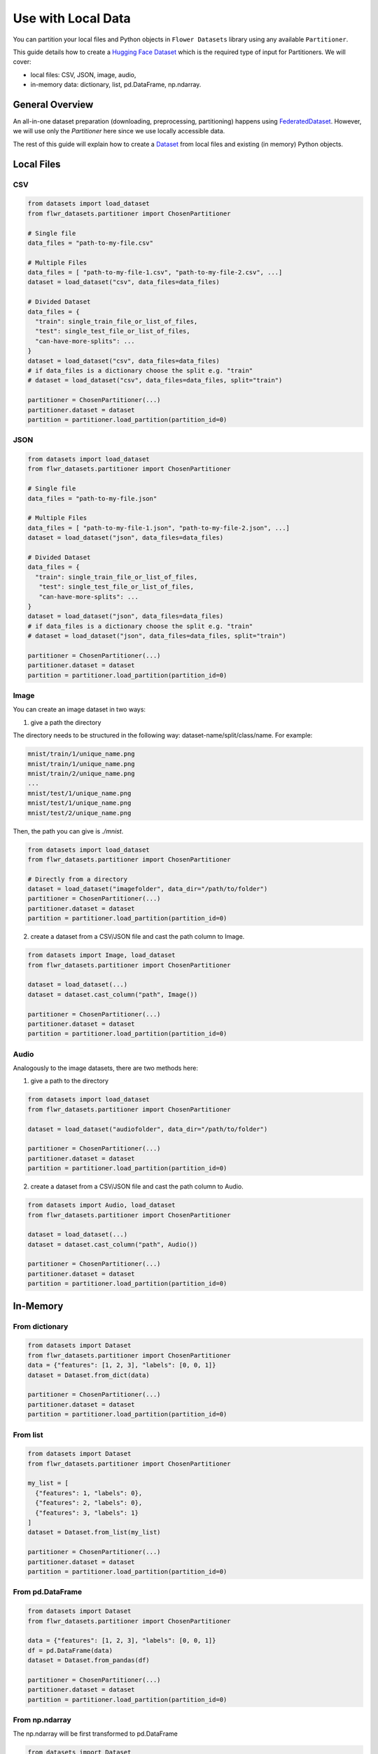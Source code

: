 Use with Local Data
===================

You can partition your local files and Python objects in
``Flower Datasets`` library using any available ``Partitioner``.

This guide details how to create a `Hugging Face <https://huggingface.co/>`_ `Dataset <https://huggingface.co/docs/datasets/package_reference/main_classes#datasets.Dataset>`_ which is the required type of input for Partitioners.
We will cover:

* local files: CSV, JSON, image, audio,
* in-memory data: dictionary, list, pd.DataFrame, np.ndarray.


General Overview
----------------
An all-in-one dataset preparation (downloading, preprocessing, partitioning) happens
using `FederatedDataset <ref-api/flwr_datasets.FederatedDataset.html>`_. However, we
will use only the `Partitioner` here since we use locally accessible data.

The rest of this guide will explain how to create a
`Dataset <https://huggingface.co/docs/datasets/en/package_reference/main_classes#datasets.Dataset>`_
from local files and existing (in memory) Python objects.

Local Files
-----------
CSV
^^^
.. code-block:: python

  from datasets import load_dataset
  from flwr_datasets.partitioner import ChosenPartitioner

  # Single file
  data_files = "path-to-my-file.csv"

  # Multiple Files
  data_files = [ "path-to-my-file-1.csv", "path-to-my-file-2.csv", ...]
  dataset = load_dataset("csv", data_files=data_files)

  # Divided Dataset
  data_files = {
    "train": single_train_file_or_list_of_files,
    "test": single_test_file_or_list_of_files,
    "can-have-more-splits": ...
  }
  dataset = load_dataset("csv", data_files=data_files)
  # if data_files is a dictionary choose the split e.g. "train"
  # dataset = load_dataset("csv", data_files=data_files, split="train")

  partitioner = ChosenPartitioner(...)
  partitioner.dataset = dataset
  partition = partitioner.load_partition(partition_id=0)

JSON
^^^^

.. code-block:: python

  from datasets import load_dataset
  from flwr_datasets.partitioner import ChosenPartitioner

  # Single file
  data_files = "path-to-my-file.json"

  # Multiple Files
  data_files = [ "path-to-my-file-1.json", "path-to-my-file-2.json", ...]
  dataset = load_dataset("json", data_files=data_files)

  # Divided Dataset
  data_files = {
    "train": single_train_file_or_list_of_files,
     "test": single_test_file_or_list_of_files,
     "can-have-more-splits": ...
  }
  dataset = load_dataset("json", data_files=data_files)
  # if data_files is a dictionary choose the split e.g. "train"
  # dataset = load_dataset("json", data_files=data_files, split="train")

  partitioner = ChosenPartitioner(...)
  partitioner.dataset = dataset
  partition = partitioner.load_partition(partition_id=0)


Image
^^^^^
You can create an image dataset in two ways:

1) give a path the directory

The directory needs to be structured in the following way: dataset-name/split/class/name. For example:

.. code-block::

  mnist/train/1/unique_name.png
  mnist/train/1/unique_name.png
  mnist/train/2/unique_name.png
  ...
  mnist/test/1/unique_name.png
  mnist/test/1/unique_name.png
  mnist/test/2/unique_name.png

Then, the path you can give is `./mnist`.

.. code-block:: python

  from datasets import load_dataset
  from flwr_datasets.partitioner import ChosenPartitioner

  # Directly from a directory
  dataset = load_dataset("imagefolder", data_dir="/path/to/folder")
  partitioner = ChosenPartitioner(...)
  partitioner.dataset = dataset
  partition = partitioner.load_partition(partition_id=0)

2) create a dataset from a CSV/JSON file and cast the path column to Image.

.. code-block:: python

  from datasets import Image, load_dataset
  from flwr_datasets.partitioner import ChosenPartitioner

  dataset = load_dataset(...)
  dataset = dataset.cast_column("path", Image())

  partitioner = ChosenPartitioner(...)
  partitioner.dataset = dataset
  partition = partitioner.load_partition(partition_id=0)


Audio
^^^^^
Analogously to the image datasets, there are two methods here:

1) give a path to the directory

.. code-block:: python

  from datasets import load_dataset
  from flwr_datasets.partitioner import ChosenPartitioner

  dataset = load_dataset("audiofolder", data_dir="/path/to/folder")

  partitioner = ChosenPartitioner(...)
  partitioner.dataset = dataset
  partition = partitioner.load_partition(partition_id=0)

2) create a dataset from a CSV/JSON file and cast the path column to Audio.

.. code-block:: python

  from datasets import Audio, load_dataset
  from flwr_datasets.partitioner import ChosenPartitioner

  dataset = load_dataset(...)
  dataset = dataset.cast_column("path", Audio())

  partitioner = ChosenPartitioner(...)
  partitioner.dataset = dataset
  partition = partitioner.load_partition(partition_id=0)

In-Memory
---------

From dictionary
^^^^^^^^^^^^^^^
.. code-block:: python

  from datasets import Dataset
  from flwr_datasets.partitioner import ChosenPartitioner
  data = {"features": [1, 2, 3], "labels": [0, 0, 1]}
  dataset = Dataset.from_dict(data)

  partitioner = ChosenPartitioner(...)
  partitioner.dataset = dataset
  partition = partitioner.load_partition(partition_id=0)

From list
^^^^^^^^^
.. code-block:: python

  from datasets import Dataset
  from flwr_datasets.partitioner import ChosenPartitioner
  
  my_list = [
    {"features": 1, "labels": 0},
    {"features": 2, "labels": 0},
    {"features": 3, "labels": 1}
  ]
  dataset = Dataset.from_list(my_list)

  partitioner = ChosenPartitioner(...)
  partitioner.dataset = dataset
  partition = partitioner.load_partition(partition_id=0)

From pd.DataFrame
^^^^^^^^^^^^^^^^^
.. code-block:: python

  from datasets import Dataset
  from flwr_datasets.partitioner import ChosenPartitioner
  
  data = {"features": [1, 2, 3], "labels": [0, 0, 1]}
  df = pd.DataFrame(data)
  dataset = Dataset.from_pandas(df)

  partitioner = ChosenPartitioner(...)
  partitioner.dataset = dataset
  partition = partitioner.load_partition(partition_id=0)

From np.ndarray
^^^^^^^^^^^^^^^
The np.ndarray will be first transformed to pd.DataFrame

.. code-block:: python

  from datasets import Dataset
  from flwr_datasets.partitioner import ChosenPartitioner
  
  data = np.array([[1, 2, 3], [0, 0, 1]]).T
  # You can add the column names by passing columns=["features", "labels"]
  df = pd.DataFrame(data)
  dataset = Dataset.from_pandas(df)

  partitioner = ChosenPartitioner(...)
  partitioner.dataset = dataset
  partition = partitioner.load_partition(partition_id=0)

Partitioner Details
-------------------
Partitioning is triggered automatically during the first ``load_partition`` call.
You do not need to call any “do_partitioning” method.

Partitioner abstraction is designed to allow for a single dataset assignment.

.. code-block:: python

  partitioner.dataset = your_dataset

If you need to do the same partitioning on a different dataset, create a new Partitioner
for that, e.g.:

.. code-block:: python

  from flwr_datasets.partitioner import IidPartitioner

  iid_partitioner_for_mnist = IidPartitioner(num_partitions=10)
  iid_partitioner_for_mnist.dataset = mnist_dataset

  iid_partitioner_for_cifar = IidPartitioner(num_partitions=10)
  iid_partitioner_for_cifar.dataset = cifar_dataset


More Resources
--------------
If you are looking for more details or you have not found the format you are looking for, please visit the `HuggingFace Datasets docs <https://huggingface.co/docs/datasets/index>`_.
This guide is based on the following ones:

* `General Information <https://huggingface.co/docs/datasets/en/loading>`_
* `Tabular Data <https://huggingface.co/docs/datasets/en/tabular_load>`_
* `Image Data <https://huggingface.co/docs/datasets/en/image_load>`_
* `Audio Data <https://huggingface.co/docs/datasets/en/audio_load>`_
